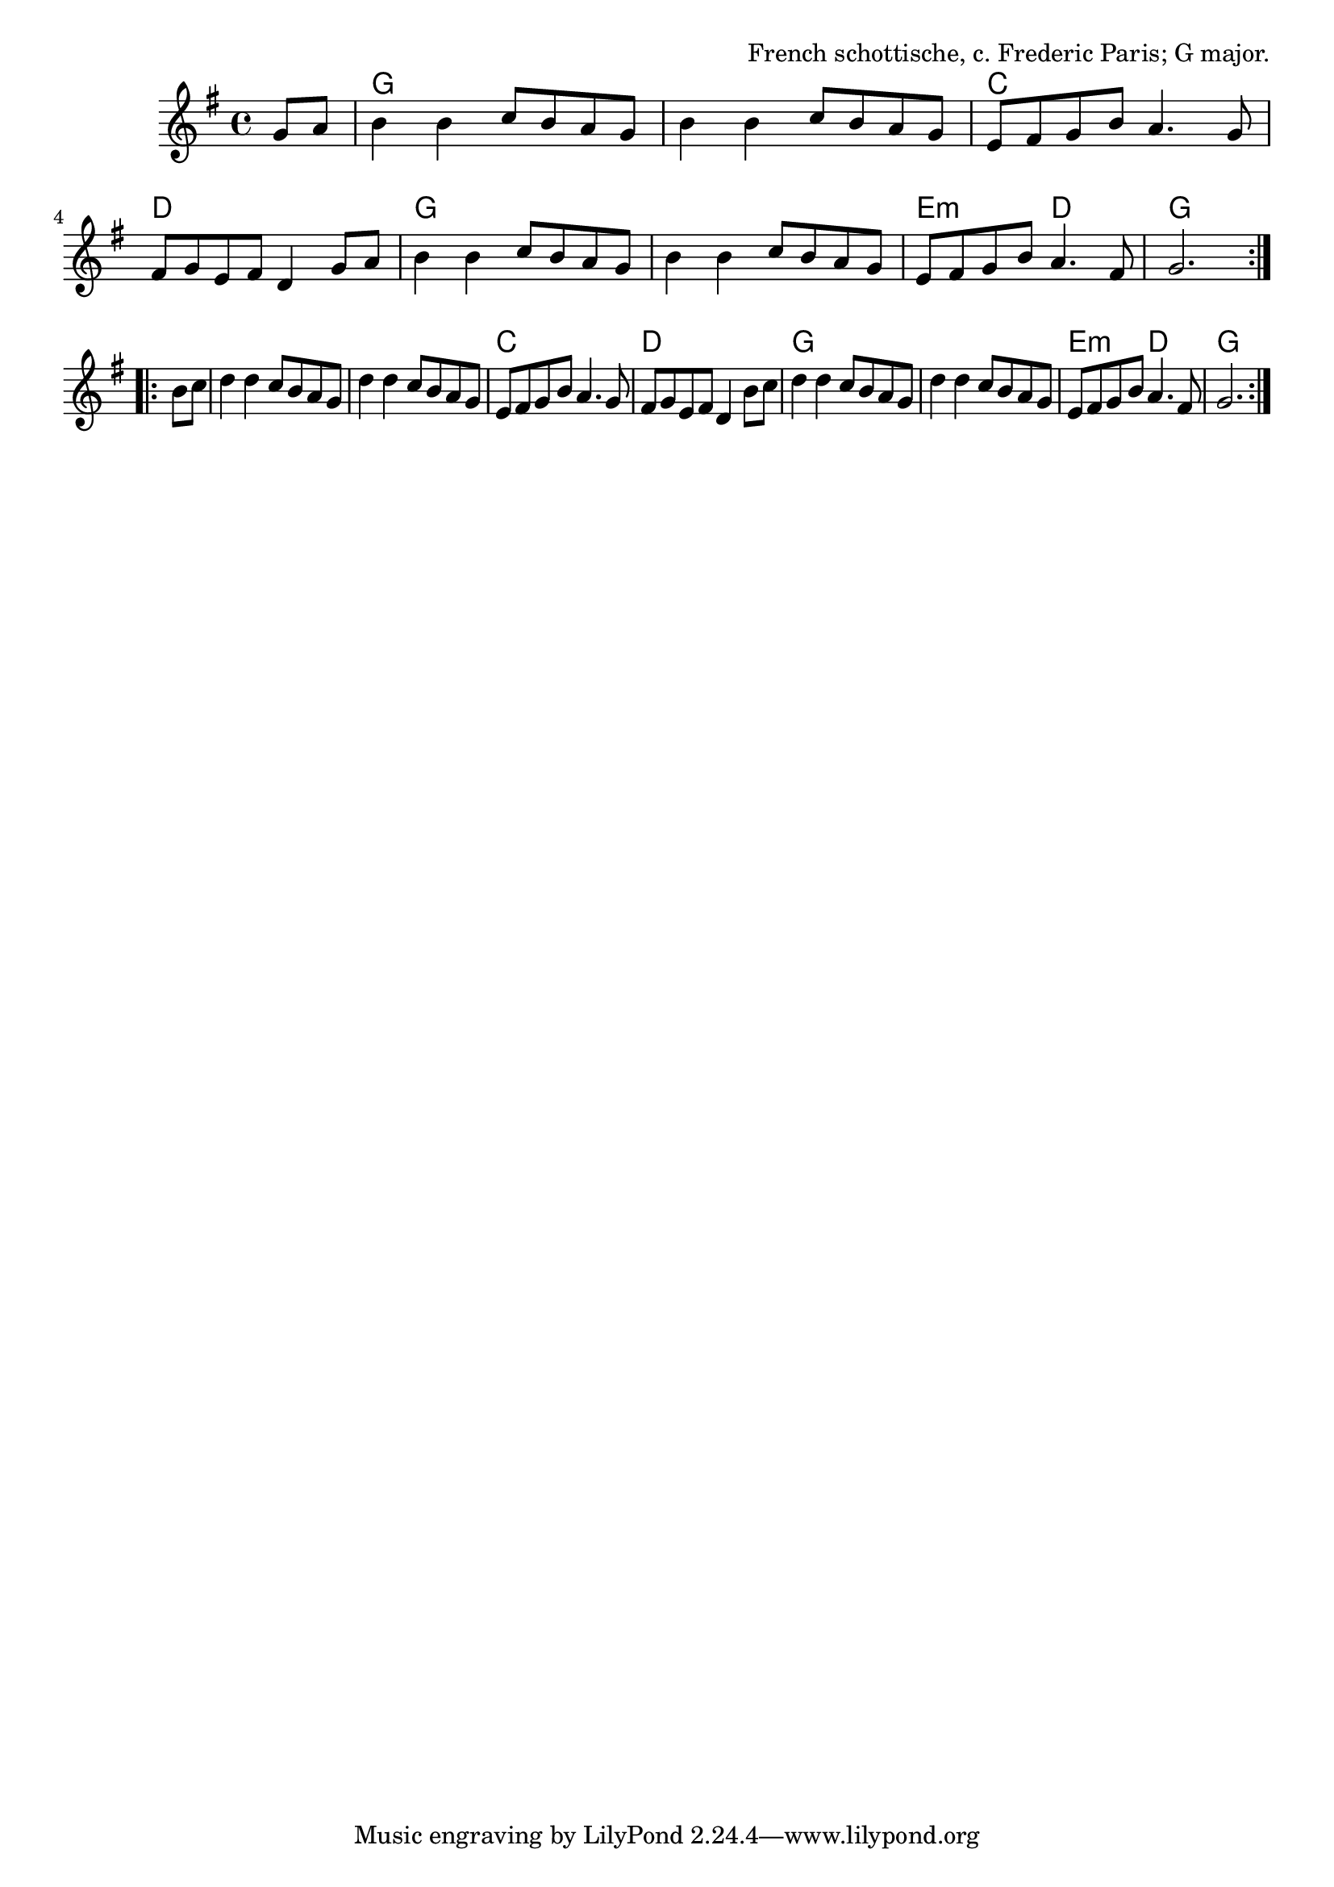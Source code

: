 \version "2.18.2"

\tocItem \markup "Le Canal en Octobre"

\score {
  <<
    \relative g' {
      \time 4/4
      \key g \major

      % A
      \repeat volta 2 {
       \partial 4 g8 a \bar "|"
       b4 b c8 b a g |
       b4 b c8 b a g |
       e8 fis g b a4. g8 |
       fis8 g e fis d4 g8 a |

       b4 b c8 b a g |
       b4 b c8 b a g |
       e8 fis g b a4. fis8 |
       g2.
      }

      \break

      % B
      \repeat volta 2 {
        b8 c |
        d4 d c8 b a g |
        d'4 d c8 b a g |
        e8 fis g b a4. g8 |
        fis8 g e fis d4 b'8 c |

        d4 d c8 b a g |
        d'4 d c8 b a g |
        e8 fis g b a4. fis8 |
        g2.
      }
    }

    \new ChordNames {
      \chordmode {
        \time 4/4
        \set chordChanges = ##t

        \repeat volta 2 {
          \partial 4 s4
          g1 | g1 | c1 | d1 |
          g1 | g1 | e2:m d2 | g2.
        }

        \repeat volta 2 {
          s4 |
          g1 | g1 | c1 | d1 |
          g1 | g1 | e2:m d2 | g2.
        }
      }
    }
  >>
  \header {
    title = "Le Canal en Octobre"
    opus = "French schottische, c. Frederic Paris; G major."
  }
}
